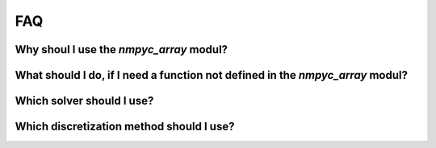 FAQ
====

Why shoul I use the `nmpyc_array` modul?
------------------------------------------


What should I do, if I need a function not defined in the `nmpyc_array` modul?
--------------------------------------------------------------------------------


Which solver should I use?
---------------------------


Which discretization method should I use?
------------------------------------------

